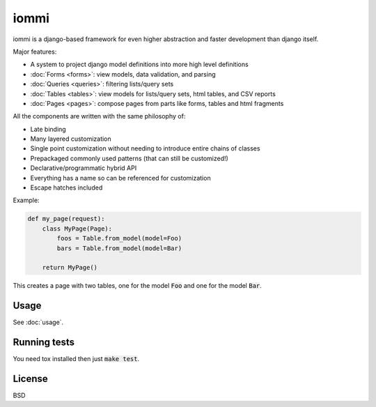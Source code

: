 iommi
=====

.. raw:: html

    <p class="mobile-logo"><a href="#"><img class="logo" src="_static/logo.svg" alt="Logo"></a></p>

.. image:: https://travis-ci.org/TriOptima/iommi.svg?branch=master
    :target: https://travis-ci.org/TriOptima/iommi.svg

.. image:: https://codecov.io/gh/TriOptima/iommi/branch/master/graph/badge.svg
    :target: https://codecov.io/gh/TriOptima/iommi


iommi is a django-based framework for even higher abstraction and faster development than django itself.

Major features:

- A system to project django model definitions into more high level definitions
- :doc:`Forms <forms>`: view models, data validation, and parsing
- :doc:`Queries <queries>`: filtering lists/query sets
- :doc:`Tables <tables>`: view models for lists/query sets, html tables, and CSV reports
- :doc:`Pages <pages>`: compose pages from parts like forms, tables and html fragments

All the components are written with the same philosophy of:

- Late binding
- Many layered customization
- Single point customization without needing to introduce entire chains of classes
- Prepackaged commonly used patterns (that can still be customized!)
- Declarative/programmatic hybrid API
- Everything has a name so can be referenced for customization
- Escape hatches included


Example:


.. code:: python

    def my_page(request):
        class MyPage(Page):
            foos = Table.from_model(model=Foo)
            bars = Table.from_model(model=Bar)

        return MyPage()

This creates a page with two tables, one for the model :code:`Foo` and one for the model :code:`Bar`.


Usage
------

See :doc:`usage`.


Running tests
-------------

You need tox installed then just :code:`make test`.


License
-------

BSD
